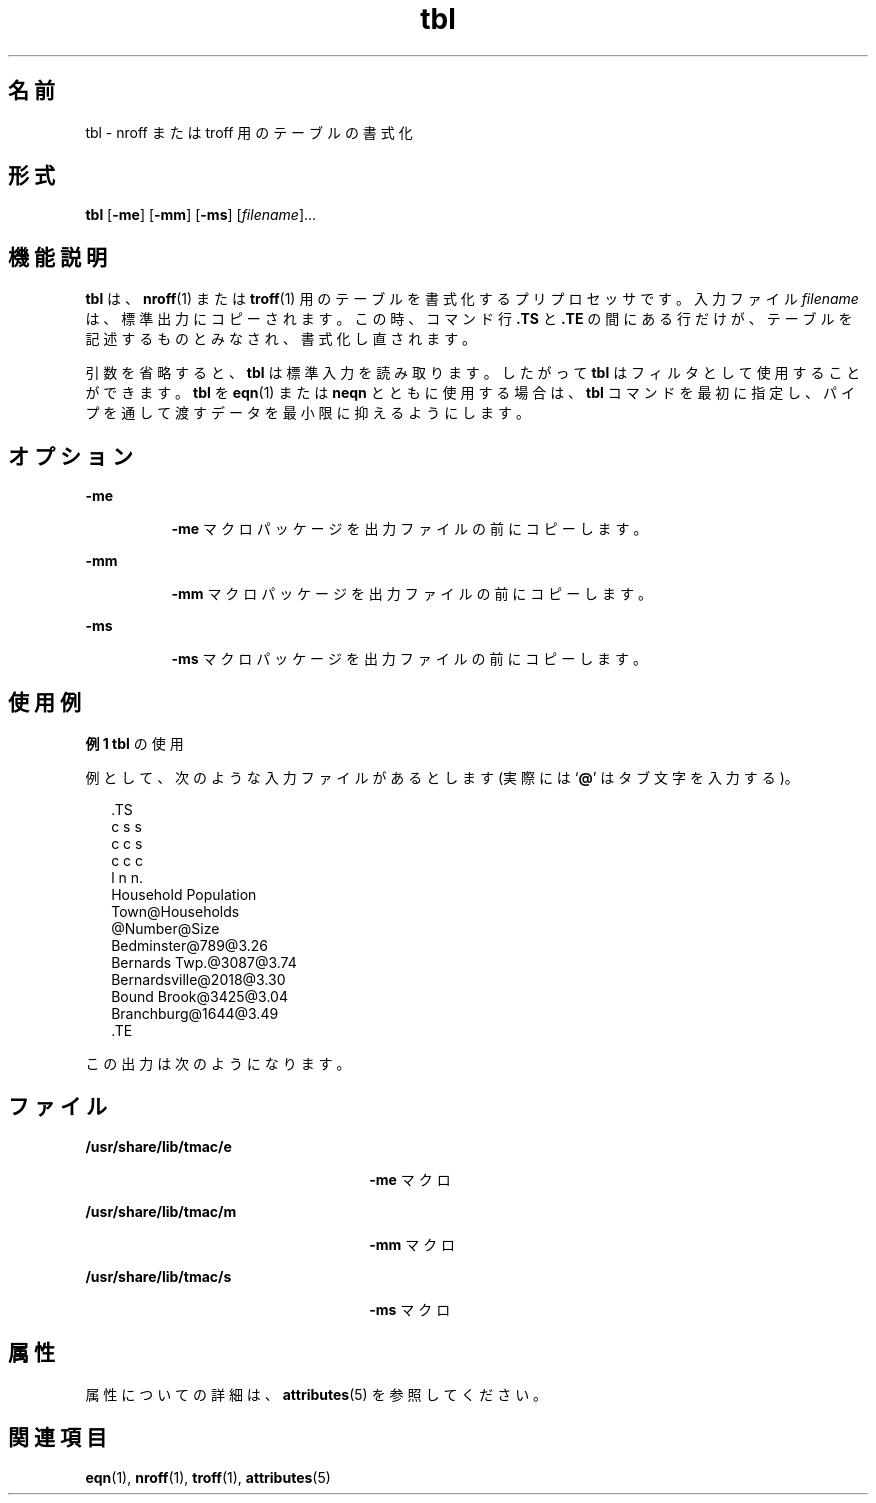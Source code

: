 '\" te
.\" Copyright (c) 1994, Sun Microsystems, Inc.
.TH tbl 1 "1994 年 8 月 2 日" "SunOS 5.11" "ユーザーコマンド"
.SH 名前
tbl \- nroff または troff 用のテーブルの書式化
.SH 形式
.LP
.nf
\fBtbl\fR [\fB-me\fR] [\fB-mm\fR] [\fB-ms\fR] [\fIfilename\fR]...
.fi

.SH 機能説明
.sp
.LP
\fBtbl\fR は、\fBnroff\fR(1) または \fBtroff\fR(1) 用のテーブルを書式化するプリプロセッサです。入力ファイル \fIfilename\fR は、標準出力にコピーされます。 この時、 コマンド行 \fB\&.TS\fR と \fB\&.TE\fR の間にある行だけが、 テーブルを記述するものとみなされ、 書式化し直されます。
.sp
.LP
引数を省略すると、 \fBtbl\fR は標準入力を読み取ります。 したがって \fBtbl\fR はフィルタとして使用することができます。\fBtbl\fR を \fBeqn\fR(1) または \fBneqn\fR とともに使用する場合は、\fBtbl\fR コマンドを最初に指定し、パイプを通して渡すデータを最小限に抑えるようにします。
.SH オプション
.sp
.ne 2
.mk
.na
\fB\fB-me\fR \fR
.ad
.RS 8n
.rt  
\fB-me\fR マクロパッケージを出力ファイルの前にコピーします。
.RE

.sp
.ne 2
.mk
.na
\fB\fB-mm\fR \fR
.ad
.RS 8n
.rt  
\fB-mm\fR マクロパッケージを出力ファイルの前にコピーします。
.RE

.sp
.ne 2
.mk
.na
\fB\fB-ms\fR \fR
.ad
.RS 8n
.rt  
\fB-ms\fR マクロパッケージを出力ファイルの前にコピーします。
.RE

.SH 使用例
.LP
\fB例 1 \fR\fBtbl\fR の使用
.sp
.LP
例として、次のような入力ファイルがあるとします (実際には `\fB@\fR' はタブ文字を入力する)。\fB\fR\fB\fR

.sp
.in +2
.nf
\&.TS
c s s
c c s
c c c
l n n.
Household Population
Town@Households
@Number@Size
Bedminster@789@3.26
Bernards Twp.@3087@3.74
Bernardsville@2018@3.30
Bound Brook@3425@3.04
Branchburg@1644@3.49
\&.TE
.fi
.in -2
.sp

.sp
.LP
この出力は次のようになります。

.sp

.sp
.TS
tab();
lw(1.83i) lw(1.83i) lw(1.83i) 
lw(1.83i) lw(1.83i) lw(1.83i) 
.
\fBHousehold Population\fR
\fBTown\fR\fBHouseholds\fR
\fB Number\fR\fBSize\fR
\fBBedminster\fR\fB789\fR\fB3.26\fR
\fBBernards Twp.\fR\fB3087\fR\fB3.74\fR
\fBBernardsville\fR\fB 2018\fR\fB3.30\fR
\fBBound Brook\fR\fB3425\fR\fB3.04\fR
\fBBranchburg\fR\fB1644\fR\fB3.49\fR
.TE

.SH ファイル
.sp
.ne 2
.mk
.na
\fB\fB/usr/share/lib/tmac/e\fR \fR
.ad
.RS 26n
.rt  
\fB-me\fR マクロ
.RE

.sp
.ne 2
.mk
.na
\fB\fB/usr/share/lib/tmac/m\fR \fR
.ad
.RS 26n
.rt  
\fB-mm\fR マクロ
.RE

.sp
.ne 2
.mk
.na
\fB\fB/usr/share/lib/tmac/s\fR \fR
.ad
.RS 26n
.rt  
\fB-ms\fR マクロ
.RE

.SH 属性
.sp
.LP
属性についての詳細は、\fBattributes\fR(5) を参照してください。
.sp

.sp
.TS
tab() box;
cw(2.75i) |cw(2.75i) 
lw(2.75i) |lw(2.75i) 
.
属性タイプ属性値
_
使用条件text/doctools
.TE

.SH 関連項目
.sp
.LP
\fBeqn\fR(1), \fBnroff\fR(1), \fBtroff\fR(1), \fBattributes\fR(5)
